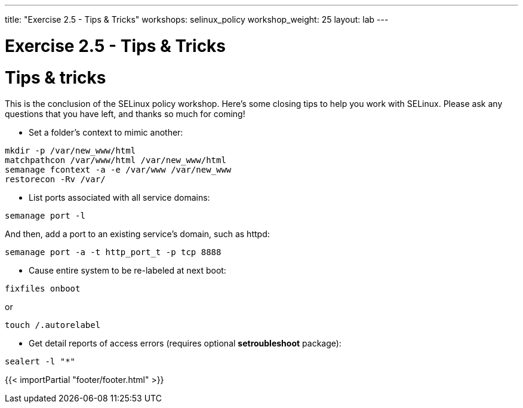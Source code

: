 ---
title: "Exercise 2.5 - Tips & Tricks"
workshops: selinux_policy
workshop_weight: 25
layout: lab
---

:license_url: http://ansible-workshop-bos.redhatgov.io/wslic.txt
:icons: font
:imagesdir: /workshops/selinux_policy/images

= Exercise 2.5 - Tips & Tricks


= Tips & tricks

This is the conclusion of the SELinux policy workshop.  Here's some closing tips to help you work with SELinux.
Please ask any questions that you have left, and thanks so much for coming!

* Set a folder's context to mimic another:
[source,bash] 
----
mkdir -p /var/new_www/html
matchpathcon /var/www/html /var/new_www/html
semanage fcontext -a -e /var/www /var/new_www
restorecon -Rv /var/
----
* List ports associated with all service domains:
[source,bash] 
----
semanage port -l
----

And then, add a port to an existing service's domain, such as httpd:
[source,bash] 
----
semanage port -a -t http_port_t -p tcp 8888
----

* Cause entire system to be re-labeled at next boot:
[source,bash] 
----
fixfiles onboot
----
or
----
touch /.autorelabel
----
* Get detail reports of access errors (requires optional *setroubleshoot* package):
[source,bash] 
----
sealert -l "*"
----


{{< importPartial "footer/footer.html" >}}
